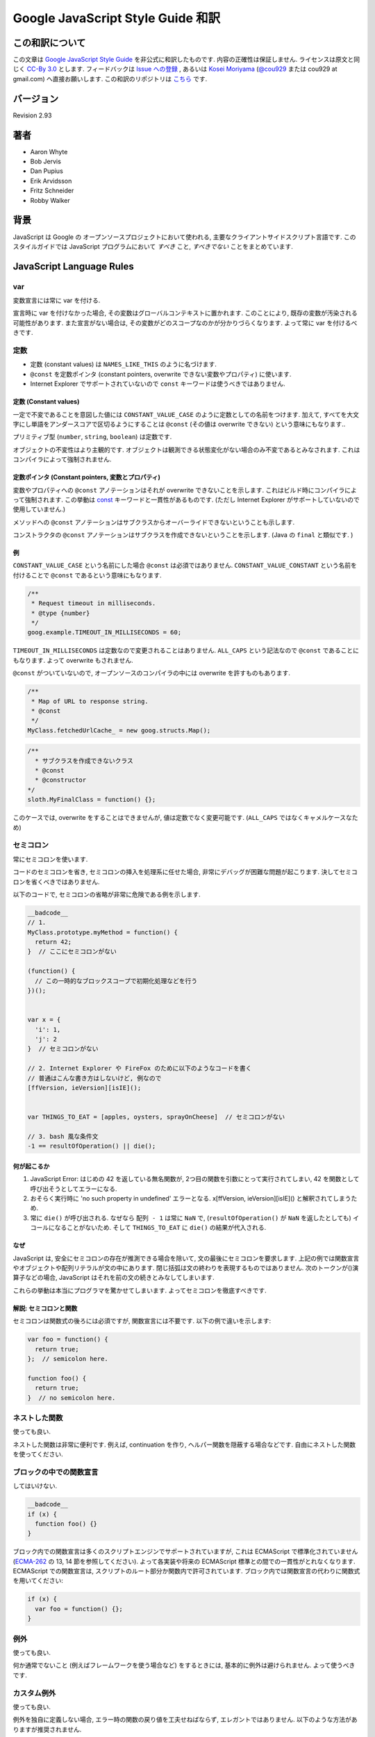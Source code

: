 .. -*- coding: utf-8; -*-

.. Google JavaScript Style Guide 和訳

===============================================================
Google JavaScript Style Guide 和訳
===============================================================


この和訳について
====================
この文章は `Google JavaScript Style Guide <http://google-styleguide.googlecode.com/svn/trunk/javascriptguide.xml>`_ を非公式に和訳したものです. 内容の正確性は保証しません. ライセンスは原文と同じく `CC-By 3.0 <http://creativecommons.org/licenses/by/3.0/>`_ とします. フィードバックは `Issue への登録 <https://github.com/cou929/Japanese-Translation-of-Google-JavaScript-Style-Guide/issues>`_ , あるいは `Kosei Moriyama <http://cou929.nu/>`_ (`@cou929 <http://twitter.com/cou929>`_ または cou929 at gmail.com) へ直接お願いします. この和訳のリポジトリは `こちら <https://github.com/cou929/Japanese-Translation-of-Google-JavaScript-Style-Guide/blob/master/doc/index.rst>`_ です.

バージョン
========================================
Revision 2.93

著者
========================================

* Aaron Whyte
* Bob Jervis
* Dan Pupius
* Erik Arvidsson
* Fritz Schneider
* Robby Walker

背景
========================================
JavaScript は Google の オープンソースプロジェクトにおいて使われる, 主要なクライアントサイドスクリプト言語です. このスタイルガイドでは JavaScript プログラムにおいて `すべき` こと, `すべきでない` ことをまとめています.

JavaScript Language Rules
========================================

var
----------------------------------------
変数宣言には常に var を付ける.

宣言時に var を付けなかった場合, その変数はグローバルコンテキストに置かれます. このことにより, 既存の変数が汚染される可能性があります. また宣言がない場合は, その変数がどのスコープなのかが分かりづらくなります. よって常に var を付けるべきです.

定数
----------------------------------------

- 定数 (constant values) は ``NAMES_LIKE_THIS`` のように名づけます.
- ``@const`` を定数ポインタ (constant pointers, overwrite できない変数やプロパティ) に使います.
- Internet Explorer でサポートされていないので ``const`` キーワードは使うべきではありません.

定数 (Constant values)
*****************************************

一定で不変であることを意図した値には ``CONSTANT_VALUE_CASE`` のように定数としての名前をつけます. 加えて, すべてを大文字にし単語をアンダースコアで区切るようにすることは ``@const`` (その値は overwrite できない) という意味にもなります..

プリミティブ型 (``number``, ``string``, ``boolean``) は定数です.

オブジェクトの不変性はより主観的です. オブジェクトは観測できる状態変化がない場合のみ不変であるとみなされます. これはコンパイラによって強制されません.

定数ポインタ (Constant pointers, 変数とプロパティ)
**********************************************************************************

変数やプロパティへの ``@const`` アノテーションはそれが overwrite できないことを示します. これはビルド時にコンパイラによって強制されます. この挙動は `const <https://developer.mozilla.org/en/JavaScript/Reference/Statements/const>`_ キーワードと一貫性があるものです. (ただし Internet Explorer がサポートしていないので使用していません.)

メソッドへの ``@const`` アノテーションはサブクラスからオーバーライドできないということも示します.

コンストラクタの ``@const`` アノテーションはサブクラスを作成できないということを示します. (Java の ``final`` と類似です. )

例
*****************************************

``CONSTANT_VALUE_CASE`` という名前にした場合 ``@const`` は必須ではありません. ``CONSTANT_VALUE_CONSTANT`` という名前を付けることで ``@const`` であるという意味にもなります.

.. code-block:: javascript

   /**
    * Request timeout in milliseconds.
    * @type {number}
    */
   goog.example.TIMEOUT_IN_MILLISECONDS = 60;

``TIMEOUT_IN_MILLISECONDS`` は定数なので変更されることはありません. ``ALL_CAPS`` という記法なので ``@const`` であることにもなります. よって overwrite もされません.

``@const`` がついていないので, オープンソースのコンパイラの中には overwrite を許すものもあります.

.. code-block:: javascript

   /**
    * Map of URL to response string.
    * @const
    */
   MyClass.fetchedUrlCache_ = new goog.structs.Map();

.. code-block:: javascript

  /**
    * サブクラスを作成できないクラス
    * @const
    * @constructor
  */
  sloth.MyFinalClass = function() {};

このケースでは, overwrite をすることはできませんが, 値は定数でなく変更可能です. (``ALL_CAPS`` ではなくキャメルケースなため)

セミコロン
----------------------------------------
常にセミコロンを使います.

コードのセミコロンを省き, セミコロンの挿入を処理系に任せた場合, 非常にデバッグが困難な問題が起こります. 決してセミコロンを省くべきではありません.

以下のコードで, セミコロンの省略が非常に危険である例を示します.

.. code-block:: javascript

   __badcode__
   // 1.
   MyClass.prototype.myMethod = function() {
     return 42;
   }  // ここにセミコロンがない

   (function() {
     // この一時的なブロックスコープで初期化処理などを行う
   })();


   var x = {
     'i': 1,
     'j': 2
   }  // セミコロンがない

   // 2. Internet Explorer や FireFox のために以下のようなコードを書く
   // 普通はこんな書き方はしないけど, 例なので
   [ffVersion, ieVersion][isIE]();


   var THINGS_TO_EAT = [apples, oysters, sprayOnCheese]  // セミコロンがない

   // 3. bash 風な条件文
   -1 == resultOfOperation() || die();

何が起こるか
****************************************

1. JavaScript Error: はじめの 42 を返している無名関数が, 2つ目の関数を引数にとって実行されてしまい, 42 を関数として呼び出そうとしてエラーになる.
2. おそらく実行時に 'no such property in undefined' エラーとなる. x[ffVersion, ieVersion][isIE]() と解釈されてしまうため.
3. 常に ``die()`` が呼び出される. なぜなら ``配列 - 1`` は常に ``NaN`` で, (``resultOfOperation()`` が ``NaN`` を返したとしても) イコールになることがないため. そして ``THINGS_TO_EAT`` に ``die()`` の結果が代入される.

なぜ
****************************************
JavaScript は, 安全にセミコロンの存在が推測できる場合を除いて, 文の最後にセミコロンを要求します. 上記の例では関数宣言やオブジェクトや配列リテラルが文の中にあります. 閉じ括弧は文の終わりを表現するものではありません. 次のトークンが()演算子などの場合, JavaScript はそれを前の文の続きとみなしてしまいます.

これらの挙動は本当にプログラマを驚かせてしまいます. よってセミコロンを徹底すべきです.

解説: セミコロンと関数
****************************************

セミコロンは関数式の後ろには必須ですが, 関数宣言には不要です. 以下の例で違いを示します:

.. code-block:: javascript

   var foo = function() {
     return true;
   };  // semicolon here.

   function foo() {
     return true;
   }  // no semicolon here.

ネストした関数
----------------------------------------
使っても良い.

ネストした関数は非常に便利です. 例えば, continuation を作り, ヘルパー関数を隠蔽する場合などです. 自由にネストした関数を使ってください.

ブロックの中での関数宣言
----------------------------------------
してはいけない.

.. code-block:: javascript

   __badcode__
   if (x) {
     function foo() {}
   }

ブロック内での関数宣言は多くのスクリプトエンジンでサポートされていますが, これは ECMAScript で標準化されていません (`ECMA-262 <http://www.ecma-international.org/publications/standards/Ecma-262.htm>`_ の 13, 14 節を参照してください). よって各実装や将来の ECMAScript 標準との間での一貫性がとれなくなります. ECMAScript での関数宣言は, スクリプトのルート部分か関数内で許可されています. ブロック内では関数宣言の代わりに関数式を用いてください:

.. code-block:: javascript

   if (x) {
     var foo = function() {};
   }

例外
----------------------------------------
使っても良い.

何か通常でないこと (例えばフレームワークを使う場合など) をするときには, 基本的に例外は避けられません. よって使うべきです.

カスタム例外
----------------------------------------
使っても良い.

例外を独自に定義しない場合, エラー時の関数の戻り値を工夫せねばならず, エレガントではありません. 以下のような方法がありますが推奨されません.

- エラー情報へのリファレンスを返す
- エラーメンバーを含むオブジェクトを返す

これらは (JavaScript の) 例外処理機構を破壊することと同義です. よって適切な場面では独自の例外を使用すべきです.

標準機能
----------------------------------------
常に標準の機能を使うべきです.

ポータビリティとコンパチビリティを最大化するために, 常に非標準の機能よりも標準の機能を使うべきです (例えば string[3] ではなく string.charAt(3) を使ったり, アプリケーション特有の省略記法ではなく DOM 関数を使うなど).

プリミティブ型のラッパーオブジェクト
----------------------------------------
使用すべきでない.

プリミティブな型のラッパーオブジェクトを使う理由はありません. またそれは危険です.

.. code-block:: javascript

   __badcode__
   var x = new Boolean(false);
   if (x) {
     alert('hi');  // 'hi' がアラートされる.
   }

絶対にやらないでください!

しかし型キャストは問題ありません.

.. code-block:: javascript

   var x = Boolean(0);
   if (x) {
     alert('hi');  // これはアラートされません
   }
   typeof Boolean(0) == 'boolean';
   typeof new Boolean(0) == 'object';

この方法はデータを ``number``, ``string``, ``boolean`` にキャストする際に便利です.

多層のプロトタイプヒエラルキー
----------------------------------------
好ましくありません.

多層のプロトタイプヒエラルキー(Multi-level prototype hierarchies) は JavaScript が継承を実装している方法です. ユーザー定義クラスDがプロトタイプとしてユーザー定義クラスBを持っている場合, 多層のヒエラルキーになります. こうしたヒエラルキーは理解するのが難しくなります.

よって同様のことを実現したい場合は, `Closure Library <http://code.google.com/closure/library/>`_ の ``goog.inherits()`` や類似のライブラリ関数を使うべきです.

.. code-block:: javascript

   function D() {
     goog.base(this)
   }
   goog.inherits(D, B);

   D.prototype.method = function() {
     ...
   };

メソッドとプロパティの定義
----------------------------------------

.. code-block:: javascript

   /** @constructor */
   function SomeConstructor() {
     this.someProperty = 1;
   }
   Foo.prototype.someMethod = function() { ... };

メソッドやプロパティを ``new`` を使ってオブジェクトに付与する方法はいくつかありますが, 推奨されるのは次の方法です:

.. code-block:: javascript

   Foo.prototype.bar = function() {
     /* ... */
   };

またコンストラクタの中でフィールドを初期化するのも推奨されます.

.. code-block:: javascript

   /** @constructor */
   function Foo() {
     this.bar = value;
   }

なぜ
****************************************
現在の JavaScript エンジンはオブジェクトの "形状" に応じて最適化を行います. `オブジェクトにプロパティを追加すること (プロトタイプで値をオーバーライドすることも含む) はパフォーマンスの低下につながります <https://developers.google.com/v8/design#prop_access>`_.

delete
----------------------------------------
``this.foo = null`` というスタイルが推奨されます.

.. code-block:: javascript

   Foo.prototype.dispose = function() {
     this.property_ = null;
   };

以下のような書き方の代わりに ``null`` を代入する方式にしてください:

.. code-block:: javascript

   __badcode__
   Foo.prototype.dispose = function() {
     delete this.property_;
   };

近年の JavaScript エンジンではオブジェクトのプロパティ数の変更は値の再代入よりもパフォーマンスが低下します. delete キーワードは本当に必要な場合, オブジェクトの keys のリストからそのプロパティを削除したい場合や ``if (key in obj)`` の結果を変えたい場合など, 以外には使用しないでください.

クロージャ
----------------------------------------
使っても良い. ただし慎重に.

クロージャは JavaScript の中でも最も便利でよく見る機能です. `クロージャについて詳しくはこちらを参照してください <http://jibbering.com/faq/notes/closures/>`_.

ただし一点注意すべき点は, クロージャはその閉じたスコープへのポインタを保持しているという点です. そのため, クロージャを DOM 要素に付加すると循環参照が発生する可能性があり, メモリリークの原因となります. 例えば, 以下のコードを見てください:

.. code-block:: javascript

   __badcode__
   function foo(element, a, b) {
     element.onclick = function() { /* 引数 a と b を使う */ };
   }

上記の無名関数はそれらを使う・使わないにかかわらず ``element``, ``a``, ``b`` への参照をずっと保持しています. ``element`` はクロージャへの参照を持っているので, 循環が発生していて, gc が回収できなくなっています. この場合, 循環参照が発生しないように以下のような構造にすべきです:

.. code-block:: javascript

   function foo(element, a, b) {
     element.onclick = bar(a, b);
   }

   function bar(a, b) {
     return function() { /* 引数 a と b を使う */ };
   }

eval()
----------------------------------------
Code loader か REPL (Read–eval–print loop) を実装するときのみ使用可.

``eval()`` はセマンティクスを混乱させやすいし, ユーザーインプットを ``eval()`` したものは危険です. 通常はもっとクリアで安全な代替手段が存在するので, 大抵の場合には ``eval()`` は使用すべきではありません.
JSON RPC の場合には, ``eval()`` ではなく ``JSON.parse()`` で結果を読み取ることができます.

例えば, このようなものを返すサーバがあったとします:

.. code-block:: javascript

   {
     name: 'Alice',
     id: 31502,
     email: 'looking_glass@example.com'
   },

.. code-block:: javascript

   __badcode__
   var userInfo = eval(feed);
   var email = userInfo['email'];

もし ``feed`` に悪意のあるコードが挿入されており, ``eval()`` を使った場合は, そのコードが実行されてしまします.

.. code-block:: javascript

   var userInfo = JSON.parse(feed);
   var email = userInfo['email'];

``JSON.parse()`` を使うと, (実行可能な JavaScript コードも含め) 不正な JSON の場合は例外が投げられます.

with() {}
----------------------------------------
使用すべきでない.

``with`` によってコードの意味が分かりにくくなります. ``with`` のオブジェクトはローカル変数と衝突するプロパティを持ちます. これによってプログラムの意味が大きく変わってしまいます. 例えば次のコードはどういう動作をするでしょう?

.. code-block:: javascript

   __badcode__
   with (foo) {
     var x = 3;
     return x;
   }

答え: anything. ローカル変数 ``x`` は ``foo`` プロパティによって上書きされます. もし ``x`` がセッターだったとき, 3 を代入することが沢山のコードを実行してしまいます. ``with`` を使ってはいけません.

this
----------------------------------------
オブジェクトのコンストラクタ, メソッド, クロージャのセットアップのときのみ使用可.

this の意味はトリッキーです. this はグローバルスコープを指していたり (多くの場合), 呼び出し元を指していたり (``eval``), DOMのノードを指していたり (イベントハンドラを HTML 要素にセットした場合), 新しく作られたオブジェクトを指していたり (コンストラクタ), なにか他のオブジェクトを指している場合 (call(), apply() された関数) もあります.

this の使用は間違えやすいので, 以下の場面以外での使用は制限されています.

- コンストラクタ内での使用
- オブジェクトのメソッド内での使用 (クロージャの作成を含む)

for-in ループ
----------------------------------------
オブジェクト, map, hash のキーに対してイテレーションする場合のみ使用可.

``for-in`` ループは配列のすべての要素を走査する場合などによく誤って利用されています. これはインデックス ``0`` から ``length - 1`` までをループするわけではなく, 配列プロトタイプにあるすべてのキーについてループします. 以下は ``for-in`` ループでの配列の走査を失敗する例です.

.. code-block:: javascript

   __badcode__
   function printArray(arr) {
     for (var key in arr) {
       print(arr[key]);
     }
   }

   printArray([0,1,2,3]);  // 正しく動作.

   var a = new Array(10);
   printArray(a);  // 正しく動かない.

   a = document.getElementsByTagName('*');
   printArray(a);  // 正しく動かない.

   a = [0,1,2,3];
   a.buhu = 'wine';
   printArray(a);  // 正しく動かない.

   a = new Array;
   a[3] = 3;
   printArray(a);  // 正しく動かない.

配列には通常の ``for`` ループを使用してください.

.. code-block:: javascript

   function printArray(arr) {
     var l = arr.length;
     for (var i = 0; i < l; i++) {
       print(arr[i]);
     }
   }

連想配列
----------------------------------------
配列を map/hash/連想配列 として使用してはいけません.

連想配列は許可されていません, つまり配列に数値以外のインデックスを使用してはいけません. map/hash を使いたいときは配列でなくオブジェクトを使用してください. なぜならこのような機能はもともと配列ではなくオブジェクトの機能です. 配列はオブジェクトを拡張したものです (そして他の JavaScript のオブジェクト, Data, RegExp, String なども同様です).

複数行の string リテラル
----------------------------------------
以下のような複数行の文字列は使用してはいけません.

.. code-block:: javascript

   __badcode__
   var myString = 'A rather long string of English text, an error message \
                   actually that just keeps going and going -- an error \
                   message to make the Energizer bunny blush (right through \
                   those Schwarzenegger shades)! Where was I? Oh yes, \
                   you\'ve got an error and all the extraneous whitespace is \
                   just gravy.  Have a nice day.';

各行の先頭の空白はコンパイラによって安全に取り除かれますが, スラッシュの後の空白によってトリッキーなエラーが発生する可能性があります. また多くの JavaScript エンジンはこの記法をサポートしていますが, これは ECMAScript 標準ではありません.

このような場合は, 次のように文字列を結合させます.

.. code-block:: javascript

   var myString = 'A rather long string of English text, an error message ' +
       'actually that just keeps going and going -- an error ' +
       'message to make the Energizer bunny blush (right through ' +
       'those Schwarzenegger shades)! Where was I? Oh yes, ' +
       'you\'ve got an error and all the extraneous whitespace is ' +
       'just gravy.  Have a nice day.';

.. note:: 訳注

   バックスラッシュによる複数行の string リテラルは ECMAScript 3 では非標準だったのですが, ECMAScript 5 では標準化されたようです.

   http://www.ecma-international.org/publications/files/ECMA-ST/ECMA-262.pdf

配列・オブジェクトリテラル
----------------------------------------
使用して良い.

``Array``, ``Object`` コンストラクタではなくリテラルを使ってください.

``Array`` コンストラクタはその引数の取り方のせいでエラーを引き起こしがちです.

.. code-block:: javascript

   __badcode__
   // 長さは 3.
   var a1 = new Array(x1, x2, x3);

   // 長さは 2.
   var a2 = new Array(x1, x2);

   // もし x1 が数字で, かつ自然数の場合, length は x1 になる.
   // もし x1 が数字で, かつ自然数でない場合, 例外が発生する.
   // 数字でない場合, 配列は x1 を値として持つ.
   var a3 = new Array(x1);

   // 長さは 0.
   var a4 = new Array();

コンストラクタはこのような動作をするので, もし別の人がコードを書き換えて, コンストラクタに2つの引数を与えていたところを1つにすると, その結果できた配列は期待する長さを持っていないかもしれません.

このようなミスを避けるために, 配列のリテラルを使用してください.

.. code-block:: javascript

   var a = [x1, x2, x3];
   var a2 = [x1, x2];
   var a3 = [x1];
   var a4 = [];

オブジェクトの場合は, コンストラクタに配列のような紛らわしさはないのですが, 可読性と一貫性のためにリテラルを使用してください.

.. code-block:: javascript

   __badcode__
   var o = new Object();

   var o2 = new Object();
   o2.a = 0;
   o2.b = 1;
   o2.c = 2;
   o2['strange key'] = 3;

上記のようなコードは, 以下のように書くべきです.

.. code-block:: javascript

   var o = {};

   var o2 = {
     a: 0,
     b: 1,
     c: 2,
     'strange key': 3
   };

ビルトインオブジェクトのプロトタイプの書き換え
--------------------------------------------------------------------------------
してはいけません.

``Object.prototype`` や ``Array.prototype`` などのビルトインオブジェクトのプロトタイプを変更することは厳密に禁じられています. ``Function.prototype`` などはそれに比べ比較的安全ですが, デバッグ時に問題を引き起こす可能性があるので, 変更は避けてください.

Internet Explorer の条件付きコメント
--------------------------------------------------------------------------------
使ってはいけない.

次のように書かないでください.

.. code-block:: javascript

   __badcode__
   var f = function () {
     /*@cc_on if (@_jscript) { return 2* @*/  3; /*@ } @*/
   };

条件付きコメントはランタイムに JavaScript のシンタックスツリーを変更するので, 自動化されたツールの動作を妨げてしまいます.

JavaScript Style Rules
========================================

命名
----------------------------------------
基本的に次のように命名してください:

- ``functionNamesLikeThis``
- ``variableNamesLikeThis``
- ``ClassNamesLikeThis``
- ``EnumNamesLikeThis``
- ``methodNamesLikeThis``
- ``CONSTANT_VALUES_LIKE_THIS``
- ``foo.namespaceNamesLikeThis.bar``
- ``filenameslikethis.js``

プロパティとメソッド
****************************************

- ``Private`` のプロパティ, メソッドには, 末尾にアンダースコア ``_`` を付けてください.
- ``Protected`` のプロパティ, メソッドにはアンダースコアを付けないでください (パブリックなものと同様です).

``Private`` と ``Protected`` に関しては visibility のセクションを参考にしてください.

メソッドと関数パラメータ
****************************************
オプション引数には ``opt_`` というプレフィックスをつけてください.

可変長の引数をとる場合, 最後の引数を ``var_args`` と名づけてください. ただし参照する際は ``var_args`` ではなく ``arguments`` を参照するようにしてください.

オプション引数と可変長引数に関しては ``@param`` アノテーションでもコンパイラは正しく解釈してくれます. 両方を同時に用いることが好ましいです.

getter と setter
****************************************
ECMAScript 5 ではプロパティへの getter/setter の使用が推奨されていません. やむを得なく使用する場合は, 観測できる状態を変更しないようにする必要があります.

.. code-block:: javascript

   __badcode__
   /**
    * 間違い -- このようにはしないでください
    */
   var foo = { get next() { return this.nextId++; } };
   };

アクセサ関数
****************************************
getter, setter は必須ではありません. もし使う場合は ``getFoo()``, ``setFoo(value)`` という名前にしてください. (boolean の getter の場合は ``isFoo()`` も許可されています. こちら のほうがより自然です.)

名前空間
****************************************
JavaScript は階層的なパッケージングや名前空間をサポートしていません.

グローバル名前衝突が起こるとデバッグは難しくなり, 2つのプロジェクトの統合も難しくなります. 名前の衝突を避け, 共有できる JavaScript コードをモジュール化するために, 以下のような規約を設けています.

グローバルなコードには名前空間を使う
""""""""""""""""""""""""""""""""""""""""""""""""""""""""""""""""""""""""""""""""
グローバルスコープに出すものには, プロジェクトやライブラリ名に関連したプレフィックスを常に付けてください. 例えば "Project Sloth" の場合, ``sloth.*`` という具合です.

.. code-block:: javascript

   var sloth = {};

   sloth.sleep = function() {
     ...
   };

`Closure Library <http://code.google.com/closure/library/>`_ や `Dojo toolkit <http://www.dojotoolkit.org/>`_ でも名前空間を定義する関数が提供されています. これらを使う場合は一貫性に注意してください.

.. code-block:: javascript

   goog.provide('sloth');

   sloth.sleep = function() {
     ...
   };

名前空間のオーナーシップへの配慮
""""""""""""""""""""""""""""""""""""""""""""""""""""""""""""""""""""""""""""""""
子の名前空間を作る場合は, 親の名前空間への連絡をしてください. sloth から hats というプロジェクトを始めた場合は, sloth チームに ``sloth.hats`` という名前を使用する旨を伝えてください.

外部のコードと内部のコードで別の名前空間を使う
""""""""""""""""""""""""""""""""""""""""""""""""""""""""""""""""""""""""""""""""
"外部のコード (External code)" とはあなたのコードの外から読み込んだもので, 独立してコンパイルされたものです. 内部と外部のコードの名前空間は厳密に分けてください. もし ``foo.hats.*`` という外部ライブラリを使用した場合, 衝突の可能性があるので, 内部のコードでは ``foo.hats.*`` に何も定義してはいけません.

.. code-block:: javascript

   __badcode__
   foo.require('foo.hats');

   /**
    * 間違い -- 絶対にこのようにはしないでください.
    * @constructor
    * @extends {foo.hats.RoundHat}
    */
   foo.hats.BowlerHat = function() {
   };

もし外部名前変数に新しい API を定義する必要がある場合は, 明示的に公開 API をエクスポートする必要があります. 一貫性とコンパイラの最適化のために, 内部のコードでは内部の API を内部の名前で呼ぶ必要があります.

.. code-block:: javascript

   foo.provide('googleyhats.BowlerHat');

   foo.require('foo.hats');

   /**
    * @constructor
    * @extend {foo.hats.RoundHat}
    */
   googleyhats.BowlerHat = function() {
     ...
   };

   goog.exportSymbol('foo.hats.BowlerHat', googleyhats.BowlerHat);

長い型名をエイリアスし可読性を向上させる
""""""""""""""""""""""""""""""""""""""""""""""""""""""""""""""""""""""""""""""""
ローカルのエイリアスを使うことで長い型名の可読性を向上できる場合はそうしてください. エイリアスの名前は型名の最後の部分にしてください.

.. code-block:: javascript

   /**
    * @constructor
    */
   some.long.namespace.MyClass = function() {
   };

   /**
    * @param {some.long.namespace.MyClass} a
    */
   some.long.namespace.MyClass.staticHelper = function(a) {
     ...
   };

   myapp.main = function() {
     var MyClass = some.long.namespace.MyClass;
     var staticHelper = some.long.namespace.MyClass.staticHelper;
     staticHelper(new MyClass());
   };

名前空間のローカルなエイリアスは作成しないでください. ``goog.scope`` によってのみ, 名前空間のエイリアスを作成すべきです.

.. code-block:: javascript

   __badcode__
   myapp.main = function() {
     var namespace = some.long.namespace;
     namespace.MyClass.staticHelper(new namespace.MyClass());
   };

エイリアスした型のプロパティにはアクセスしないでください. ただし列挙型は除きます.

.. code-block:: javascript

   // 訳注: エイリアスからのプロパティアクセスが許可される例 (enumであるため)
   /** @enum {string} */
   some.long.namespace.Fruit = {
     APPLE: 'a',
     BANANA: 'b'
   };

   myapp.main = function() {
     var Fruit = some.long.namespace.Fruit;
     switch (fruit) {
       case Fruit.APPLE:
         ...
       case Fruit.BANANA:
         ...
     }
   };

.. code-block:: javascript

   __badcode__
   myapp.main = function() {
     var MyClass = some.long.namespace.MyClass;
     MyClass.staticHelper(null);
   };

グローバルスコープではエイリアスを使用しないでください. エイリアスは関数スコープの中でのみ使用可能です.

ファイル名
****************************************
ファイル名は case-sensitive なプラットフォームのために, 必ず小文字にしてください. サフィックスは ``.js`` に, 句読点は ``-``, ``_`` (``_`` よりも ``-`` を使用してください) 以外は使わないでください.

カスタム toString() メソッド
----------------------------------------
副作用なしに, 必ず動作しないといけません.

``toString()`` メソッドを定義して, 独自のオブジェクトがどのように文字列化されるかを定義できます. ただし以下の2点が必ず守られる必要があります.

1. 必ず成功する
2. 副作用がない

これらが守られなかった場合, 簡単に問題が引き起こされてしまいます. 例えば ``toString()`` が ``assert`` を呼び出している場合, ``assert`` はオブジェクト名をアウトプットしようとするので, ``toString()`` が必要になります.

初期化の延期
----------------------------------------
しても良い.

必ずしも宣言時に変数の初期化ができるわけではないので, 初期化を延期することは認められています.

明示的なスコープ
----------------------------------------
常に必要です.

常に明示的なスコープを使用してください. ポータビリティが向上し, またクリアになります. 例えば ``window`` が content window でないアプリケーションもあるので, ``window`` に依存するようなコードは書かないでください.

コードのフォーマット
----------------------------------------
基本的に `C++ formatting rules <http://google-styleguide.googlecode.com/svn/trunk/cppguide.xml#Formatting>`_ に従います. 以下はそれに追加する項目です.

波括弧
********************************************************************************
処理系によってセミコロンが暗黙で挿入されるのを防ぐために, 必ず開き波括弧は改行せずに同じ行に書いてください.

.. code-block:: javascript

   if (something) {
     // ...
   } else {
     // ...
   }

配列・オブジェクトの初期化
********************************************************************************
一行に収まる場合は, 初期化を一行で行ってもかまいません.

.. code-block:: javascript

   var arr = [1, 2, 3];  // 括弧の前後に空白を入れないでください
   var obj = {a: 1, b: 2, c: 3};  // 括弧の前後に空白を入れないでください

複数行に渡る初期化の場合は, 普通のブロック同様スペース2つのインデントを行い, かつ括弧だけで一行を使ってください.

.. code-block:: javascript

   // オブジェクトの初期化
   var inset = {
     top: 10,
     right: 20,
     bottom: 15,
     left: 12
   };

   // 配列の初期化
   this.rows_ = [
     '*Slartibartfast* <fjordmaster@magrathea.com>',
     '*Zaphod Beeblebrox* <theprez@universe.gov>',
     '*Ford Prefect* <ford@theguide.com>',
     '*Arthur Dent* <has.no.tea@gmail.com>',
     '*Marvin the Paranoid Android* <marv@googlemail.com>',
     'the.mice@magrathea.com'
   ];

   // メソッドの引数としてのオブジェクト
   goog.dom.createDom(goog.dom.TagName.DIV, {
     id: 'foo',
     className: 'some-css-class',
     style: 'display:none'
   }, 'Hello, world!');

identifer が長い場合, プロパティを整列させると問題を引き起こす場合があるので, 整列させないようにしてください.

.. code-block:: javascript

   CORRECT_Object.prototype = {
     a: 0,
     b: 1,
     lengthyName: 2
   };

以下のようにはしないでください.

.. code-block:: javascript

   __badcode__
   WRONG_Object.prototype = {
     a          : 0,
     b          : 1,
     lengthyName: 2
   };

関数の引数
********************************************************************************
可能ならば, すべての関数の引数は一行にしてください. もしそれでは80文字の制限を超えてしまう場合は, 読みやすい形で複数行にしてください. スペースの節約のために各行をできるだけ80文字に近づけるように書くか, あるいは可読性のためにひとつの引数に付き一行を割り当てます. インデントは空白4つにするか, 括弧にあわせてください. 以下に典型的な例を示します.

.. code-block:: javascript

   // 空白4つのインデント, 80文字近くまでならべる. とても長い関数名で, スペースが少ない場合.
   goog.foo.bar.doThingThatIsVeryDifficultToExplain = function(
       veryDescriptiveArgumentNumberOne, veryDescriptiveArgumentTwo,
       tableModelEventHandlerProxy, artichokeDescriptorAdapterIterator) {
     // ...
   };

   // 空白4つのインデント, 1引数につき1行. とても長い関数名で各引数を強調したい場合
   goog.foo.bar.doThingThatIsVeryDifficultToExplain = function(
       veryDescriptiveArgumentNumberOne,
       veryDescriptiveArgumentTwo,
       tableModelEventHandlerProxy,
       artichokeDescriptorAdapterIterator) {
     // ...
   };

   // 括弧にあわせたインデント, 80文字近くまでならべる. 引数を見やすくまとめて, スペースが少ない場合.
   function foo(veryDescriptiveArgumentNumberOne, veryDescriptiveArgumentTwo,
                tableModelEventHandlerProxy, artichokeDescriptorAdapterIterator) {
     // ...
   }

   // 括弧にあわせたインデント, 1引数につき1行. 各引数を強調したい場合.
   function bar(veryDescriptiveArgumentNumberOne,
                veryDescriptiveArgumentTwo,
                tableModelEventHandlerProxy,
                artichokeDescriptorAdapterIterator) {
     // ...
   }

関数呼び出しそのものがインデントされている場合は, オリジナルの文のはじめからスペース4つ分のインデントをあけ引数を記述, 関数呼び出しのはじめからスペース4つ分のインデントをあけ引数を記述, のどちらでもかまいません. 以下はすべて正しいインデント方法です.

.. code-block:: javascript

   if (veryLongFunctionNameA(
           veryLongArgumentName) ||
       veryLongFunctionNameB(
       veryLongArgumentName)) {
     veryLongFunctionNameC(veryLongFunctionNameD(
         veryLongFunctioNameE(
             veryLongFunctionNameF)));
   }

無名関数を渡す場合
********************************************************************************
関数の引数として無名関数を定義し渡すとき, 無名関数の中身はその分の左端からスペース2つか, あるいは ``function`` キーワードの左端からスペース2つのインデントを入れます. これは引数の無名関数の可読性を高めるためのルールです (例えばコードが右側に寄りすぎてしまうのを防ぎます).

.. code-block:: javascript

   prefix.something.reallyLongFunctionName('whatever', function(a1, a2) {
     if (a1.equals(a2)) {
       someOtherLongFunctionName(a1);
     } else {
       andNowForSomethingCompletelyDifferent(a2.parrot);
     }
   });

   var names = prefix.something.myExcellentMapFunction(
       verboselyNamedCollectionOfItems,
       function(item) {
         return item.name;
       });

goog.scope を用いたエイリアス
********************************************************************************
`Closure Library <http://code.google.com/closure/library/>`_ を使用している場合, `goog.scope <https://docs.google.com/document/pub?id=1ETFAuh2kaXMVL-vafUYhaWlhl6b5D9TOvboVg7Zl68Y>`_ で名前空間分けされたシンボルへの参照を短くすることができます.

ファイルごとの ``goog.scope`` の呼び出しは 1 回までです. またそれをグローバルスコープで行う必要があります.

``goog.scope(function() {`` という開始行の後に続くのは一行の空行と ``goog.provide``, ``goog.require`` またはトップレベルコメントである必要があります. ``goog.scope`` 呼び出しの終了はファイルの末尾にしてください. スコープを閉じたところに ``// goog.scop`` というコメントを追加してください. このコメントはセミコロンから 2 スペースあけて追加します.

C++ と同じように ``goog.scop`` の定義の中ではインデントする必要はありません. 0 行目から書き始めてください.

他のオブジェクトを再代入されないもの (多くのコンストラクタ, enum, 名前空間など) のみ名前をエイリアスしてください. 次のようにはしないでください:

.. code-block:: javascript

   __badcode__
   goog.scope(function() {
   var Button = goog.ui.Button;

   Button = function() { ... };
   ...

エイリアス名はその対象のグローバルでの最後のプロパティ名と同じにしてください

.. code-block:: javascript

   goog.provide('my.module');

   goog.require('goog.dom');
   goog.require('goog.ui.Button');

   goog.scope(function() {
   var Button = goog.ui.Button;
   var dom = goog.dom;
   var module = my.module;

   module.button = new Button(dom.$('my-button'));
   ...
   });  // goog.scope

More Indentation
********************************************************************************
配列リテラル・オブジェクトリテラルと無名関数以外は, 直前の兄弟の式の左端にあわせるか, 親の式よりもスペース4つ (2つではない) 深いインデントにします. (ここで言う兄弟・親とは括弧のネストのレベルです. )

.. code-block:: javascript

   someWonderfulHtml = '' +
                       getEvenMoreHtml(someReallyInterestingValues, moreValues,
                                       evenMoreParams, 'a duck', true, 72,
                                       slightlyMoreMonkeys(0xfff)) +
                       '';

   thisIsAVeryLongVariableName =
       hereIsAnEvenLongerOtherFunctionNameThatWillNotFitOnPrevLine();

   thisIsAVeryLongVariableName = siblingOne + siblingTwo + siblingThree +
       siblingFour + siblingFive + siblingSix + siblingSeven +
       moreSiblingExpressions + allAtTheSameIndentationLevel;

   thisIsAVeryLongVariableName = operandOne + operandTwo + operandThree +
       operandFour + operandFive * (
           aNestedChildExpression + shouldBeIndentedMore);

   someValue = this.foo(
       shortArg,
       '非常に長い文字列型の引数 - 実際にはこのようなケースはとてもよくあります.',
       shorty2,
       this.bar());

   if (searchableCollection(allYourStuff).contains(theStuffYouWant) &&
       !ambientNotification.isActive() && (client.isAmbientSupported() ||
                                           client.alwaysTryAmbientAnyways())) {
     ambientNotification.activate();
   }

空白行
********************************************************************************
論理的に関連のある行をまとめるために空白行を使用してください.

.. code-block:: javascript

   doSomethingTo(x);
   doSomethingElseTo(x);
   andThen(x);

   nowDoSomethingWith(y);

   andNowWith(z);

2項・3項演算子
********************************************************************************
演算子は常に先行する行においてください. 改行とインデントは他の Google Style Guide と同様の規約に従ってください.
当初このルールは, セミコロンの自動挿入を考慮して定められていました. 実際には二項演算子の前にセミコロンは自動挿入されません. しかし過去のコードとの一貫性のため, 新しいコードでもこのルールに従ってください.

.. code-block:: javascript

   var x = a ? b : c;  // 可能ならば1行に

   // 空白4つのインデント
   var y = a ?
       longButSimpleOperandB : longButSimpleOperandC;

   // 最初のオペランドにあわせたインデント
   var z = a ?
           moreComplicatedB :
           moreComplicatedC;

ドット演算子の場合の例.

.. code-block:: javascript

   var x = foo.bar().
       doSomething().
       doSomethingElse();

丸括弧
----------------------------------------
必要なところだけで使います.

構文上・ 意味上不可欠な場面以外では, 丸括弧を使わないようにします.

単項演算子 (``delete``, ``typeof``) や ``void`` に丸括弧を使用してはいけません. また ``return`` や ``throw``, ``case``, ``new`` などのあとにも付けません.

文字列
----------------------------------------
``"`` よりも ``'`` を使ってください.

ダブルクオートよりもシングルクオートを使ってください. そのほうが HTML を含む文字列を作る際に便利です.

.. code-block:: javascript

   var msg = 'なんらかの HTML';

Visibility (private, protected 領域)
----------------------------------------
JSDoc の ``@private``, ``@protected`` アノテーションが推奨されます.

クラス, 関数, プロパティの visibility レベルの指定に, JSDoc の ``@private``, ``@protected`` アノテーションを使うことが推奨されます.

コンパイル時に ``--jscomp_warning=visibility`` フラグを付けることで, visibility の侵害があった場合コンパイラが警告を出してくれるようにできます. 詳しくは `Closure Compiler Warnings <http://code.google.com/p/closure-compiler/wiki/Warnings>`_ を参照してください.

``@private`` なグローバル変数と関数は同じファイルのコードからのみアクセスできます.

``@private`` なコンストラクタは, 同じファイルの同じインスタンスのメンバーからアクセスできます. また ``@private`` コンストラクタは同じファイルのパブリックな静的プロパティと ``instanceof`` 演算子からアクセスできます.

グローバル変数・関数・コンストラクタは ``@protected`` にはなりません.

.. code-block:: javascript

   // File 1.
   // AA_PrivateClass_ と AA_init_ はグローバルで同じファイルからなのでアクセスできる

   /**
    * @private
    * @constructor
    */
   AA_PrivateClass_ = function() {
   };

   /** @private */
   function AA_init_() {
     return new AA_PrivateClass_();
   }

   AA_init_();

``@private`` なプロパティは同じファイルのすべてのコードにアクセスできます. 加えて, そのプロパティがクラスに属していた場合, そのプロパティが含まれるクラスの静的メソッドとインスタンスメソッドにもアクセスできます. ただし, 別ファイルのサブクラスからアクセスしたり, オーバーライドすることはできません.

``@protected`` なプロパティは同じファイルのすべてのコードにアクセスできます. 加えて, そのプロパティを含むクラスのサブクラスの, 静的メソッドとインスタンスメソッドにもアクセスできます.

ここで, これらのセマンティクスは C++ や Java のものとは異なっていることに注意してください. まずここでの private, protected 指定は同じファイルのすべてのコードにアクセス権を与えていて, C++ や Java のようにクラスの継承関係によってアクセス権が変化するものではありません. また private なプロパティはサブクラスからオーバーライドできないことも, C++ などと異なる点です.

.. code-block:: javascript

   // File 1.

   /** @constructor */
   AA_PublicClass = function() {
     /** @private */
     this.privateProp_ = 2;

     /** @protected */
     this.protectedProp = 4;
   };

   /** @private */
   AA_PublicClass.staticPrivateProp_ = 1;

   /** @protected */
   AA_PublicClass.staticProtectedProp = 31;

   /** @private */
   AA_PublicClass.prototype.privateMethod_ = function() {};

   /** @protected */
   AA_PublicClass.prototype.protectedMethod = function() {};

   // File 2.

   /**
    * @return {number} The number of ducks we've arranged in a row (一列にならべるアヒルの数).
    */
   AA_PublicClass.prototype.method = function() {
     // これら2つのプロパティへの合法的なアクセス
     return this.privateProp_ + AA_PublicClass.staticPrivateProp_;
   };

   // File 3.

   /**
    * @constructor
    * @extends {AA_PublicClass}
    */
   AA_SubClass = function() {
     // protected な静的プロパティへの合法的なアクセス
     AA_PublicClass.staticProtectedProp = this.method();
   };
   goog.inherits(AA_SubClass, AA_PublicClass);

   /**
    * @return {number} The number of ducks we've arranged in a row (一列にならべるアヒルの数).
    */
   AA_SubClass.prototype.method = function() {
     // protected なインスタンスプロパティへの合法的なアクセス
     return this.protectedProp;
   };

注意点として, JavaScript には (例えば ``AA_PrivateClass_`` のような) 型と, 型のコンストラクタとの間に区別がありません. public な型と private なコンストラクタを説明する方法がありません (なぜならば privacy check を行っても簡単にコンストラクタが呼び出せてしまうためです).

JavaScript の型
----------------------------------------
コンパイラによって強制されます.

JSDoc で型についてドキュメント化するときはできるだけ型を特定し正確にしてください. サポートしているのは `EcmaScript4 <http://wiki.ecmascript.org/doku.php?id=spec:spec>`_ です.

JavaScript 型指定言語
********************************************************************************
ES4 のプロポーサルには JavaScript の型を指定するための言語が記述されています. この言語を使って JSDoc のドキュメントに関数パラメータや返り値の型を記述します.

ES4 のプロポーサルの発展によって, 記法にも変化がありました. コンパイラは古い記法をサポートしていますがそれらは非推奨です.

.. note:: 訳注

   省略しました. 詳しくは原文にある表を参照してください. 後日補完します.

   http://google-styleguide.googlecode.com/svn/trunk/javascriptguide.xml?showone=JavaScript_Types#JavaScript_Types

JavaScript の型
********************************************************************************

.. note:: 訳注

   省略しました. 詳しくは原文にある表を参照してください. 後日補完します.

   http://google-styleguide.googlecode.com/svn/trunk/javascriptguide.xml?showone=JavaScript_Types#JavaScript_Types

型キャスト
********************************************************************************
ある文の型を正確に推論できない場合, 型キャストのコメントを付加して括弧でくくり付加することができます. 括弧は必ず必要です. コメントと共に括弧でくくります.

.. code-block:: javascript

   /** @type {number} */ (x)
   (/** @type {number} */ x)

nullable vs オプション パラメータとプロパティ
********************************************************************************
JavaScript は弱い型付けの言語なので, 関数の引数やクラスのプロパティの オプション引数, nullable (ヌルを取りえる), undefine の3つの違いについて知る必要があります.

オブジェクトの型 (あるいは参照型) はデフォルトで nullable です. しかし関数の型はデフォルトで nullable ではありません. オブジェクトは文字列, 数字, 真偽値, undefine 以外のものか null として定義されます. 例として以下のコードを示します.

.. code-block:: javascript

   /**
    * コンストラクタの引数 value で初期化されるクラス.
    * @param {Object} value Some value.
    * @constructor
    */
   function MyClass(value) {
     /**
      * なんらかの値.
      * @type {Object}
      * @private
      */
     this.myValue_ = value;
   }

このコードではコンパイラに ``myValue_`` プロパティはオブジェクトか null をとるように指定しています. もし ``myValue_`` が null を取りえなくする場合は次のようにします.

.. code-block:: javascript

   /**
    * コンストラクタの引数 value (なんらかの null でない値) で初期化されるクラス.
    * @param {!Object} value Some value.
    * @constructor
    */
   function MyClass(value) {
     /**
      * なんらかの値.
      * @type {!Object}
      * @private
      */
     this.myValue_ = value;
   }

この場合, もし ``myClass`` が null で初期化されたとき, コンパイラがワーニングを出します.

関数のオプションパラメータは実行時に undefined になり得ます. よってそれらがクラスのプロパティとして使われる場合は, 以下のように定義する必要があります.

.. code-block:: javascript

   /**
    * コンストラクタの引数 value (オプション) で初期化されるクラス.
    * @param {Object=} opt_value Some value (optional).
    * @constructor
    */
   function MyClass(opt_value) {
     /**
      * なんらかの値.
      * @type {Object|undefined}
      * @private
      */
     this.myValue_ = opt_value;
   }

この場合 ``myValue_`` はオブジェクト, null, undefined を取り得ます.

ここで ``opt_value`` は ``{Object|undefined}`` ではなく ``{Object=}`` と定義されていることに注意してください. これはオプションのパラメータは定義上そもそも undefined になりえるためです. 可読性のためわざわざ undefined を取りうることを明示する必要はありません.

最後に, nullable と オプション引数 の指定は直行しています. よって以下の4つの宣言はすべて別の意味です.

.. code-block:: javascript

   /**
    * 4つのうち2つは nullable, 2つはオプション
    * @param {!Object} nonNull Mandatory (must not be undefined), must not be null.
    * @param {Object} mayBeNull Mandatory (must not be undefined), may be null.
    * @param {!Object=} opt_nonNull Optional (may be undefined), but if present,
    *     must not be null!
    * @param {Object=} opt_mayBeNull Optional (may be undefined), may be null.
    */
   function strangeButTrue(nonNull, mayBeNull, opt_nonNull, opt_mayBeNull) {
     // ...
   };

Typedef
********************************************************************************
型が複雑になることもあります. 例えばある要素を引数としてとる関数はこのようになります:

.. code-block:: javascript

   /**
    * @Param {string} tagName
    * @param {(string|Element|Text|Array.<Element>|Array.<Text>)} contents
    * @return {Element}
    */
   goog.createElement = function(tagName, contents) {
     ...
   };

``@typedef`` タグで型を定義することができます.

.. code-block:: javascript

   /** @typedef {(string|Element|Text|Array.<Element>|Array.<Text>)} */
   goog.ElementContent;

   /**
   * @param {string} tagName
   * @param {goog.ElementContent} contents
   * @return {Element}
   */
   goog.createElement = function(tagName, contents) {
   ...
   };

テンプレート型
********************************************************************************
コンパイラはテンプレート型を不完全にしかサポートできていません. コンパイラは無名関数の中の ``this`` の型については, ``this`` 引数の型とそれの有無からしか推論できません.

.. code-block:: javascript

   /**
    * @param {function(this:T, ...)} fn
    * @param {T} thisObj
    * @param {...*} var_args
    * @template T
    */
   goog.bind = function(fn, thisObj, var_args) {
   ...
   };
   // プロパティがないという警告を出すことができる例
   goog.bind(function() { this.someProperty; }, new SomeClass());
   // undefined this という警告を出す例
   goog.bind(function() { this.someProperty; });

コメント
----------------------------------------
JSDoc を使用してください.

`C++ style for comments <http://google-styleguide.googlecode.com/svn/trunk/cppguide.xml#Comments>`_ に基本的に従います.

すべてのファイル, クラス, メソッド, プロパティを `JSDoc <http://code.google.com/p/jsdoc-toolkit/>`_ コメントでドキュメンテーションしてください. その際適切なタグ, 型を使用してください. 名前から自明でない場合は, プロパティ, メソッド, 引数, 返り値の説明文を記載すべきです.

インラインコメントには ``//`` を使用してください.

文章が断片的になることは避けてください. 文頭では適切に語頭を大文字にし, 文末には句点を入れます.
完全な文章を書くことが推奨されますが, 必須ではありません. 完全な文章を書く際は大文字, 句読点を適切に使用してください.

コメントの構文
********************************************************************************
JSDoc の構文は `JavaDoc <http://www.oracle.com/technetwork/java/javase/documentation/index-137868.html>`_ をベースにしています. 多くのツールは JSDoc のコメントからメタ情報を抽出し, コードのバリデーションや最適化を行います. 次は正しいフォーマットのコメントの例です.

.. code-block:: javascript

   /**
    * JSDoc のコメントはスラッシュと 2 つのアスタリスクで始めます.
    * インラインタグは次のように波括弧で囲みます: {@code this}.
    * @desc のように, ブロックタグは常に新しい行から始めます.
    */

JSDoc のインデント
********************************************************************************
ブロックタグの内容が複数行になる場合, コードと同様に扱い, 空白 4 つ分のインデントにします.

.. code-block:: javascript

   /**
    * 説明文が長く, 複数行にまたがった場合の例.
    * @param {string} これはとても説明文の長い引数の例です. 複数行にまたがる場合は空白4つ分の
    *     インデントを入れてください.
    * @return {number} これはとても説明文の長い返り値の例です. 複数行にまたがる場合は空白4つ分の
    *     インデントを入れてください.
    */
   project.MyClass.prototype.method = function(foo) {
     return 5;
   };

``@fileoverview`` のコメントはインデントしてはいけません. ``@desc`` コマンドをインデントする必要はありません.

文章の左端でそろえる方法も可能ですが, 推奨されません. 変数名が変わったときに毎回対応する必要が出てくるためです.

.. code-block:: javascript

   /**
    * これらは推奨されないインデントの例です.
    * @param {string} これはとても説明文の長い引数の例です. 複数行にまたがっていますが, 上の例のように
    *                     4スペースのインデントではありません.
    * @return {number} これはとても説明文の長い返り値の例です. 複数行にまたがっていますが, 4つの空白ではなく
    *                  説明文の開始位置にあわせてインデントしています.
    */
   project.MyClass.prototype.method = function(foo) {
     return 5;
   };

JSDoc での HTML
********************************************************************************
JavaDoc のように JSDoc でも ``<code>``, ``<pre>``, ``<tt>``, ``<strong>``, ``<ul>``, ``<ol>``, ``<li>``, ``<a>`` などの HTML タグがサポートされています.

よってプレインテキスト上のフォーマットは考慮されなくなります. JSDoc では空白に頼ったフォーマットをしないでください.

.. code-block:: javascript

   __badcode__
   /**
    * 3つの要素から重みを計算する:
    *   items sent
    *   items received
    *   last timestamp
    */

このコードは次のように表示されます

.. code-block:: javascript

   __badcode__
   3つの要素から重みを計算する: items sent items received last timestamp

代わりに以下のように記述してください.

.. code-block:: javascript

   /**
    * 3つの要素から重みを計算する:
    * <ul>
    * <li>items sent
    * <li>items received
    * <li>last timestamp
    * </ul>
    */

より詳細は `JavaDoc <http://www.oracle.com/technetwork/java/javase/documentation/index-137868.html>`_ を参照してください.

トップレベル・ファイルレベルコメント
********************************************************************************
`コピーライト <http://google-styleguide.googlecode.com/svn/trunk/copyright.html>`_ と作者の情報は必須ではありません.
一般的には, 2 つ以上のクラス定義があるファイルの場合は概要を記載することを推奨します. トップレベルコメントはそのコードに詳しくない読者を対象として, そのファイルが何をしているのかを説明するコメントです. ファイルの内容, 互換性の情報などを記述します.

.. code-block:: javascript

   /**
    * @fileoverview ファイルの説明, 使用方法や
    * 依存関係の情報など.
    * @author user@google.com (Firstname Lastname)
    */

クラスコメント
********************************************************************************
クラスコメントには説明とコンストラクタを示す型情報を記述します.

.. code-block:: javascript

   /**
    * Class making something fun and easy.
    * @param {string} arg1 An argument that makes this more interesting.
    * @param {Array.<number>} arg2 List of numbers to be processed.
    * @constructor
    * @extends {goog.Disposable}
    */
   project.MyClass = function(arg1, arg2) {
     // ...
   };
   goog.inherits(project.MyClass, goog.Disposable);

メソッド・関数コメント
********************************************************************************
パラメータと戻り値のドキュメントを必ず記述します. メソッドの説明はパラメータと戻り値から明らかな場合は省略できます. メソッドの説明文は第三者が宣言している文体で書きます.

.. code-block:: javascript

   /**
    * MyClass のインスタンスを処理して何かを返す関数
    * @param {project.MyClass} obj Instance of MyClass which leads to a long
    *     comment that needs to be wrapped to two lines.
    * @return {boolean} Whether something occured.
    */
   function PR_someMethod(obj) {
     // ...
   }

プロパティコメント
********************************************************************************

.. code-block:: javascript

   /** @constructor */
   project.MyClass = function() {
     /**
      * 1 pane ごとの最大数.
      * @type {number}
      */
     this.someProperty = 4;
   }

JSDoc タグリファレンス
********************************************************************************
.. note:: 訳注

   省略しました. 詳しくは原文にある表を参照してください. 後日補完します.

   http://google-styleguide.googlecode.com/svn/trunk/javascriptguide.xml?showone=Comments#Comments

goog.provide での依存の提供
----------------------------------------
トップレベルのシンボルのみを提供します.

クラスのすべてのメンバは同じクラスにあるべきです. そのためトップレベルのクラスのみを提供してください. 中でメンバとして定義されている enum やインナークラスは提供しないでください.

このようにしてください:

.. code-block:: javascript

   goog.provide('namespace.MyClass');

このようにはしないでください:

.. code-block:: javascript

   goog.provide('namespace.MyClass');
   goog.provide('namespace.MyClass.Enum');
   goog.provide('namespace.MyClass.InnerClass');
   goog.provide('namespace.MyClass.TypeDef');
   goog.provide('namespace.MyClass.CONSTANT');
   goog.provide('namespace.MyClass.staticMethod');

名前空間の中のメンバも提供できます.

.. code-block:: javascript

   goog.provide('foo.bar');
   goog.provide('foo.bar.method');
   goog.provide('foo.bar.CONSTANT');

コンパイル
----------------------------------------
顧客が接するコードには `Closure Compiler <http://code.google.com/closure/compiler/>`_ のような JavaScript コンパイラを使うことが必要です.

Tips や トリック
----------------------------------------

真偽値表現
********************************************************************************
以下はすべて boolean 表現では false になります.

- null
- undefined
- '' (空の文字列)
- 0 (数字)

以下は true になるので注意してください

- '0' (文字列)
- [] (空の配列)
- {} (空のオブジェクト)

以上より, 以下のようなコードの代わりに:

.. code-block:: javascript

   __badcode__
   while (x != null) {

以下のように短く書くことができます (ただし x は 0 や空文字列や false にならないと仮定しています).

.. code-block:: javascript

   while (x) {

もし文字列が null でも空でもないことをチェックしたいときは:

.. code-block:: javascript

   __badcode__
   if (y != null && y != '') {

こうではなく, 以下のようによりスマートに記述できます.

.. code-block:: javascript

   if (y) {

ただし, boolean 表現には直感的でないものが多くあるので注意してください.

.. code-block:: javascript

      Boolean('0') == true
      '0' != true
      0 != null
      0 == []
      0 == false
      Boolean(null) == false
      null != true
      null != false
      Boolean(undefined) == false
      undefined != true
      undefined != false
      Boolean([]) == true
      [] != true
      [] == false
      Boolean({}) == true
      {} != true
      {} != false

条件式と3項演算子
********************************************************************************
このコードの代わりに:

.. code-block:: javascript

   if (val != 0) {
     return foo();
   } else {
     return bar();
   }

以下のように書けます.

.. code-block:: javascript

   return val ? foo() : bar();

3項演算子は HTML を生成するときにも便利です.

.. code-block:: javascript

   var html = '<input type="checkbox"' +
       (isChecked ? ' checked' : '') +
       (isEnabled ? '' : ' disabled') +
       ' name="foo">';

&& と ||
********************************************************************************
2項の boolean 演算子はショートサーキットで, 最後の項まで評価されます.

``||`` は "デフォルト演算子" とも呼ばれます. 以下のコードは,

.. code-block:: javascript

   __badcode__
   /** @param {*=} opt_win */
   function foo(opt_win) {
     var win;
     if (opt_win) {
       win = opt_win;
     } else {
       win = window;
     }
     // ...
   }

次のように書き換えられます.

.. code-block:: javascript

   /** @param {*=} opt_win */
   function foo(opt_win) {
     var win = opt_win || window;
     // ...
   }

同様に ``&&`` 演算子を使うことでもコードを短縮できます. このようなコードの代わりに:

.. code-block:: javascript

   __badcode__
   if (node) {
     if (node.kids) {
       if (node.kids[index]) {
         foo(node.kids[index]);
       }
     }
   }

次のように書けます.

.. code-block:: javascript

   if (node && node.kids && node.kids[index]) {
     foo(node.kids[index]);
   }

あるいは, 次のような書き方も可能です.

.. code-block:: javascript

   var kid = node && node.kids && node.kids[index];
   if (kid) {
     foo(kid);
   }

しかしながら, この例はすこしやりすぎでしょう.

.. code-block:: javascript

   __badcode__
   node && node.kids && node.kids[index] && foo(node.kids[index]);

ノードリストのイテレート
********************************************************************************
ノードリストの多くは, ノードのイテレータとフィルタから実装されています. よって, 例えばリストの長さを取得したい場合は O(n), またリストの要素を走査しそれぞれについて長さをチェックした場合は O(n^2) かかってしまいます.

.. code-block:: javascript

   __badcode__
   var paragraphs = document.getElementsByTagName('p');
   for (var i = 0; i < paragraphs.length; i++) {
     doSomething(paragraphs[i]);
   }

代わりにこう書いたほうがベターです:

.. code-block:: javascript

   var paragraphs = document.getElementsByTagName('p');
   for (var i = 0, paragraph; paragraph = paragraphs[i]; i++) {
     doSomething(paragraph);
   }

これは, false として扱われる値を含まない, すべてのコレクションや配列に対して問題なく動作します.

.. note:: 訳注

   id:co-sche さんにご指摘いただき修正しました.

   http://d.hatena.ne.jp/co-sche/20100729/1280409953

childNodes をたどる場合は, firstChild や nextSibling プロパティを使うことができます.

.. code-block:: javascript

   var parentNode = document.getElementById('foo');
   for (var child = parentNode.firstChild; child; child = child.nextSibling) {
     doSomething(child);
   }

あとがき
========================================
**一貫性をもたせてください**

あなたがコードを書くとき, どのようなスタイルで書くかを決める前に, すこしまわりのコードを見るようにしてください. もしまわりのコードが算術演算子の両端にスペースを入れていれば, あなたもそうすべきです. もしまわりのコードのコメントが, ハッシュマーク ``#`` を使って矩形を描いていたとしたら, あなたもまたそうすべきです.

コーディングスタイルのガイドラインを策定することのポイントは, コーディングの共通の語彙を持って, *どう書くか* ではなく *何を書くか* に集中できるようにすることです. 私たちはここでグローバルなスタイルのルールを提供したので, 人々は共通の語彙を得られたことになります しかしローカルなスタイルもまた重要です. もしあなたが追加したコードがあまりにもまわりのコードと違っていた場合, コードを読む人のリズムが乱されてしまいます. それは避けてください.

.. raw:: html

   <script async src="https://www.googletagmanager.com/gtag/js?id=UA-848190-4"></script>
   <script>
   window.dataLayer = window.dataLayer || [];
   function gtag(){dataLayer.push(arguments);}
   gtag('js', new Date());
   gtag('config', 'UA-848190-4');
   </script>
